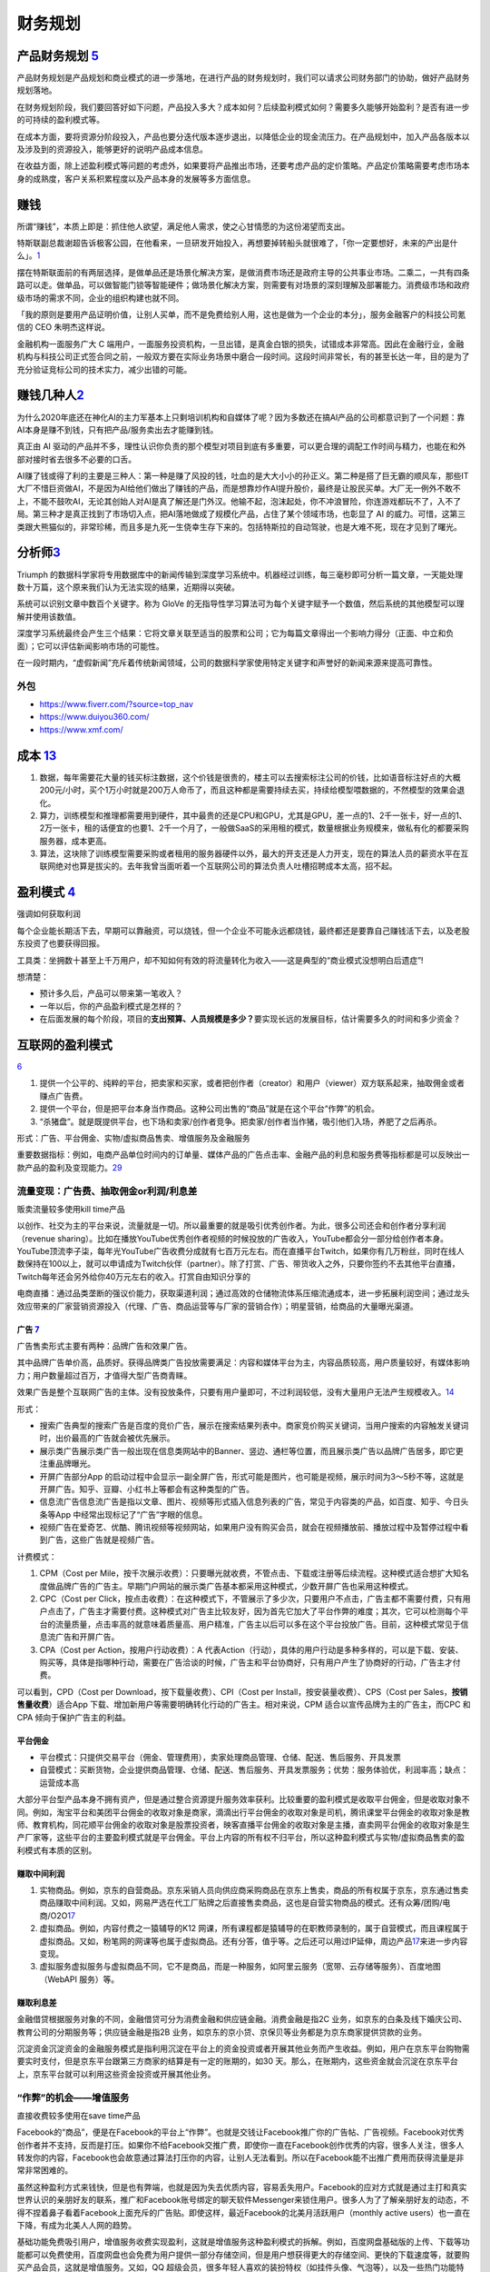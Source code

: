 
财务规划
========

产品财务规划 `5 <http://www.woshipm.com/pmd/1792966.html>`__
------------------------------------------------------------

产品财务规划是产品规划和商业模式的进一步落地，在进行产品的财务规划时，我们可以请求公司财务部门的协助，做好产品财务规划落地。

在财务规划阶段，我们要回答好如下问题，产品投入多大？成本如何？后续盈利模式如何？需要多久能够开始盈利？是否有进一步的可持续的盈利模式等。

在成本方面，要将资源分阶段投入，产品也要分迭代版本逐步退出，以降低企业的现金流压力。在产品规划中，加入产品各版本以及涉及到的资源投入，能够更好的说明产品成本信息。

在收益方面，除上述盈利模式等问题的考虑外，如果要将产品推出市场，还要考虑产品的定价策略。产品定价策略需要考虑市场本身的成熟度，客户关系积累程度以及产品本身的发展等多方面信息。

赚钱
----

所谓“赚钱”，本质上即是：抓住他人欲望，满足他人需求，使之心甘情愿的为这份渴望而支出。

特斯联副总裁谢超告诉极客公园，在他看来，一旦研发开始投入，再想要掉转船头就很难了，「你一定要想好，未来的产出是什么」。\ `1 <https://tech.sina.com.cn/roll/2020-07-12/doc-iivhuipn2598506.shtml>`__

摆在特斯联面前的有两层选择，是做单品还是场景化解决方案，是做消费市场还是政府主导的公共事业市场。二乘二，一共有四条路可以走。做单品，可以做智能门锁等智能硬件；做场景化解决方案，则需要有对场景的深刻理解及部署能力。消费级市场和政府级市场的需求不同，企业的组织构建也就不同。

「我的原则是要用产品证明价值，让别人买单，而不是免费给别人用，这也是做为一个企业的本分」，服务金融客户的科技公司氪信的
CEO 朱明杰这样说。

金融机构一面服务广大 C
端用户，一面服务投资机构，一旦出错，是真金白银的损失，试错成本非常高。因此在金融行业，金融机构与科技公司正式签合同之前，一般双方要在实际业务场景中磨合一段时间。这段时间非常长，有的甚至长达一年，目的是为了充分验证竞标公司的技术实力，减少出错的可能。

赚钱几种人\ `2 <https://www.sohu.com/a/409718794_312708>`__
-----------------------------------------------------------

为什么2020年底还在神化AI的主力军基本上只剩培训机构和自媒体了呢？因为多数还在搞AI产品的公司都意识到了一个问题：靠AI本身是赚不到钱，只有把产品/服务卖出去才能赚到钱。

真正由 AI
驱动的产品并不多，理性认识你负责的那个模型对项目到底有多重要，可以更合理的调配工作时间与精力，也能在和外部对接时省去很多不必要的口舌。

AI赚了钱或得了利的主要是三种人：第一种是赚了风投的钱，吐血的是大大小小的孙正义。第二种是搭了巨无霸的顺风车，那些IT大厂不惜巨资做AI，不是因为AI给他们做出了赚钱的产品，而是想靠炒作AI提升股价，最终是让股民买单。大厂无一例外不敢不上，不能不鼓吹AI，无论其创始人对AI是真了解还是门外汉。他输不起，泡沫起处，你不冲浪冒险，你连游戏都玩不了，入不了局。第三种才是真正找到了市场切入点，把AI落地做成了规模化产品，占住了某个领域市场，也彰显了
AI
的威力。可惜，这第三类跟大熊猫似的，非常珍稀，而且多是九死一生侥幸生存下来的。包括特斯拉的自动驾驶，也是大难不死，现在才见到了曙光。

分析师\ `3 <https://blogs.nvidia.cn/2017/09/30/ai-how-to-speed-up-the-analysis-of-financial-markets/>`__
--------------------------------------------------------------------------------------------------------

Triumph
的数据科学家将专用数据库中的新闻传输到深度学习系统中。机器经过训练，每三毫秒即可分析一篇文章，一天能处理数十万篇，这个原来我们认为无法实现的结果，近期得以突破。

系统可以识别文章中数百个关键字。称为 GloVe
的无指导性学习算法可为每个关键字赋予一个数值，然后系统的其他模型可以理解并使用该数值。

深度学习系统最终会产生三个结果：它将文章关联至适当的股票和公司；它为每篇文章得出一个影响力得分（正面、中立和负面）；它可以评估新闻影响市场的可能性。

在一段时期内，“虚假新闻”充斥着传统新闻领域，公司的数据科学家使用特定关键字和声誉好的新闻来源来提高可靠性。

外包
~~~~

-  https://www.fiverr.com/?source=top_nav
-  https://www.duiyou360.com/
-  https://www.xmf.com/

成本 `13 <https://www.zhihu.com/people/zhu-guan-jin-ming/answers/by_votes>`__
-----------------------------------------------------------------------------

1. 数据，每年需要花大量的钱买标注数据，这个价钱是很贵的，楼主可以去搜索标注公司的价钱，比如语音标注好点的大概200元/小时，买个1万小时就是200万人命币了，而且这种都是需要持续去买，持续给模型喂数据的，不然模型的效果会退化。

2. 算力，训练模型和推理都需要用到硬件，其中最贵的还是CPU和GPU，尤其是GPU，差一点的1、2千一张卡，好一点的1、2万一张卡，租的话便宜的也要1、2千一个月了，一般做SaaS的采用租的模式，数量根据业务规模来，做私有化的都要采购服务器，成本更高。

3. 算法，这块除了训练模型需要采购或者租用的服务器硬件以外，最大的开支还是人力开支，现在的算法人员的薪资水平在互联网绝对也算是拔尖的。去年我曾当面听着一个互联网公司的算法负责人吐槽招聘成本太高，招不起。

盈利模式 `4 <https://www.zhihu.com/question/20781934>`__
--------------------------------------------------------

强调如何获取利润

每个企业能长期活下去，早期可以靠融资，可以烧钱，但一个企业不可能永远都烧钱，最终都还是要靠自己赚钱活下去，以及老股东投资了也要获得回报。

工具类：坐拥数十甚至上千万用户，却不知如何有效的将流量转化为收入——这是典型的“商业模式没想明白后遗症”!

想清楚：

-  预计多久后，产品可以带来第一笔收入？
-  一年以后，你的产品盈利模式是怎样的？
-  在后面发展的每个阶段，项目的\ **支出预算、人员规模是多少？**\ 要实现长远的发展目标，估计需要多久的时间和多少资金？

互联网的盈利模式
----------------

`6 <https://www.zhihu.com/question/20304614/answer/1608253955>`__

1. 提供一个公平的、纯粹的平台，把卖家和买家，或者把创作者（creator）和用户（viewer）双方联系起来，抽取佣金或者赚点广告费。
2. 提供一个平台，但是把平台本身当作商品。这种公司出售的“商品”就是在这个平台“作弊”的机会。
3. “杀猪盘”。就是既提供平台，也下场和卖家/创作者竞争。把卖家/创作者当作猪，吸引他们入场，养肥了之后再杀。

形式：广告、平台佣金、实物/虚拟商品售卖、增值服务及金融服务

重要数据指标：例如，电商产品单位时间内的订单量、媒体产品的广告点击率、金融产品的利息和服务费等指标都是可以反映出一款产品的盈利及变现能力。\ `29 <https://zhuanlan.zhihu.com/p/390835483>`__

流量变现：广告费、抽取佣金or利润/利息差
~~~~~~~~~~~~~~~~~~~~~~~~~~~~~~~~~~~~~~~

贩卖流量较多使用kill time产品

以创作、社交为主的平台来说，流量就是一切。所以最重要的就是吸引优秀创作者。为此，很多公司还会和创作者分享利润（revenue
sharing）。比如在播放YouTube优秀创作者视频的时候投放的广告收入，YouTube都会分一部分给创作者本身。YouTube顶流李子柒，每年光YouTube广告收费分成就有七百万元左右。而在直播平台Twitch，如果你有几万粉丝，同时在线人数保持在100以上，就可以申请成为Twitch伙伴（partner）。除了打赏、广告、带货收入之外，只要你签约不去其他平台直播，Twitch每年还会另外给你40万元左右的收入。打赏自由知识分享的

电商直播：通过品类垄断的强议价能力，获取渠道利润；通过高效的仓储物流体系压缩流通成本，进一步拓展利润空间；通过龙头效应带来的厂家营销资源投入（代理、广告、商品运营等与厂家的营销合作）；明星营销，给商品的大量曝光渠道。

广告 `7 <https://weread.qq.com/web/reader/8d232b60721a488e8d21e54kc20321001cc20ad4d76f5ae>`__
^^^^^^^^^^^^^^^^^^^^^^^^^^^^^^^^^^^^^^^^^^^^^^^^^^^^^^^^^^^^^^^^^^^^^^^^^^^^^^^^^^^^^^^^^^^^^

广告售卖形式主要有两种：品牌广告和效果广告。

其中品牌广告单价高，品质好。获得品牌类广告投放需要满足：内容和媒体平台为主，内容品质较高，用户质量较好，有媒体影响力；用户数量超过百万，才值得大型广告商青睐。

效果广告是整个互联网广告的主体。没有投放条件，只要有用户量即可，不过利润较低，没有大量用户无法产生规模收入。\ `14 <https://www.jianshu.com/p/60a253d06e03>`__

形式：

-  搜索广告典型的搜索广告是百度的竞价广告，展示在搜索结果列表中。商家竞价购买关键词，当用户搜索的内容触发关键词时，出价最高的广告就会被优先展示。
-  展示类广告展示类广告一般出现在信息类网站中的Banner、竖边、通栏等位置，而且展示类广告以品牌广告居多，即它更注重品牌曝光。
-  开屏广告部分App
   的启动过程中会显示一副全屏广告，形式可能是图片，也可能是视频，展示时间为3～5秒不等，这就是开屏广告。知乎、豆瓣、小红书上等都会有这种类型的广告。
-  信息流广告信息流广告是指以文章、图片、视频等形式插入信息列表的广告，常见于内容类的产品，如百度、知乎、今日头条等App
   中经常出现标记了“广告”字眼的信息。
-  视频广告在爱奇艺、优酷、腾讯视频等视频网站，如果用户没有购买会员，就会在视频播放前、播放过程中及暂停过程中看到广告，这些广告就是视频广告。

计费模式：

1. CPM（Cost per
   Mile，按千次展示收费）：只要曝光就收费，不管点击、下载或注册等后续流程。这种模式适合想扩大知名度做品牌广告的广告主。早期门户网站的展示类广告基本都采用这种模式，少数开屏广告也采用这种模式。

2. CPC（Cost per
   Click，按点击收费）：在这种模式下，不管展示了多少次，只要用户不点击，广告主都不需要付费，只有用户点击了，广告主才需要付费。这种模式对广告主比较友好，因为首先它加大了平台作弊的难度；其次，它可以检测每个平台的流量质量，点击率高的就意味着质量高、用户精准，广告主以后可以多在这个平台投放广告。目前，这种模式常见于信息流广告和开屏广告。

3. CPA（Cost per Action，按用户行动收费）：A
   代表Action（行动），具体的用户行动是多种多样的，可以是下载、安装、购买等，具体是指哪种行动，需要在广告洽谈的时候，广告主和平台协商好，只有用户产生了协商好的行动，广告主才付费。

可以看到，CPD（Cost per Download，按下载量收费）、CPI（Cost per
Install，按安装量收费）、CPS（Cost per
Sales，\ **按销售量收费**\ ）适合App
下载、增加新用户等需要明确转化行动的广告主。相对来说，CPM
适合以宣传品牌为主的广告主，而CPC 和CPA 倾向于保护广告主的利益。

平台佣金
^^^^^^^^

-  平台模式：只提供交易平台（佣金、管理费用），卖家处理商品管理、仓储、配送、售后服务、开具发票
-  自营模式：买断货物，企业提供商品管理、仓储、配送、售后服务、开具发票服务；优势：服务体验优，利润率高；缺点：运营成本高

大部分平台型产品本身不拥有资产，但是通过整合资源提升服务效率获利。比较重要的盈利模式是收取平台佣金，但是收取对象不同。例如，淘宝平台和美团平台佣金的收取对象是商家，滴滴出行平台佣金的收取对象是司机，腾讯课堂平台佣金的收取对象是教师、教育机构，同花顺平台佣金的收取对象是股票投资者，映客直播平台佣金的收取对象是主播，直卖网平台佣金的收取对象是生产厂家等，这些平台的主要盈利模式就是平台佣金。平台上内容的所有权不归平台，所以这种盈利模式与实物/虚拟商品售卖的盈利模式有本质的区别。

赚取中间利润
^^^^^^^^^^^^

1. 实物商品。例如，京东的自营商品。京东采销人员向供应商采购商品在京东上售卖，商品的所有权属于京东，京东通过售卖商品赚取中间利润。又如，网易严选在代工厂贴牌之后直接售卖商品，这也是自营实物商品的模式。还有众筹/团购/电商/O2O\ `17 <https://t.qidianla.com/1156537.html>`__
2. 虚拟商品。例如，内容付费之一猿辅导的K12
   网课，所有课程都是猿辅导的在职教师录制的，属于自营模式，而且课程属于虚拟商品。又如，粉笔网的网课等也属于虚拟商品。还有分答，值乎等。之后还可以用过IP延伸，周边产品\ `17 <https://t.qidianla.com/1156537.html>`__\ 来进一步内容变现。
3. 虚拟服务虚拟服务与虚拟商品不同，它不是商品，而是一种服务，如阿里云服务（宽带、云存储等服务）、百度地图（WebAPI
   服务）等。

赚取利息差
^^^^^^^^^^

金融借贷根据服务对象的不同，金融借贷可分为消费金融和供应链金融。消费金融是指2C
业务，如京东的白条及线下婚庆公司、教育公司的分期服务等；供应链金融是指2B
业务，如京东的京小贷、京保贝等业务都是为京东商家提供贷款的业务。

沉淀资金沉淀资金的金融服务模式是指利用沉淀在平台上的资金投资或者开展其他业务而产生收益。例如，用户在京东平台购物需要实时支付，但是京东平台跟第三方商家的结算是有一定的账期的，如30
天。那么，在账期内，这些资金就会沉淀在京东平台上，京东平台就可以利用这些资金投资或开展其他业务。

“作弊”的机会——增值服务
~~~~~~~~~~~~~~~~~~~~~~

直接收费较多使用在save time产品

Facebook的“商品”，便是在Facebook的平台上“作弊”。也就是交钱让Facebook推广你的广告帖、广告视频。Facebook对优秀创作者并不支持，反而是打压。如果你不给Facebook交推广费，即使你一直在Facebook创作优秀的内容，很多人关注，很多人转发你的内容，Facebook也会故意通过算法打压你的内容，让别人无法看到。所以在Facebook能不出推广费用而获得流量是非常非常困难的。

虽然这种盈利方式来钱快，但是也有弊端，也就是因为失去优质内容，容易丢失用户。Facebook的应对方式就是通过主打和真实世界认识的亲朋好友的联系，推广和Facebook账号绑定的聊天软件Messenger来锁住用户。很多人为了了解亲朋好友的动态，不得不捏着鼻子看着Facebook上面充斥的广告贴。即使这样，最近Facebook的北美月活跃用户（monthly
active users）也一直在下降，有成为北美人人网的趋势。

基础功能免费吸引用户，增值服务收费实现盈利，这就是增值服务这种盈利模式的拆解。例如，百度网盘基础版的上传、下载等功能都可以免费使用，百度网盘也会免费为用户提供一部分存储空间，但是用户想获得更大的存储空间、更快的下载速度等，就要购买产品会员，这就是增值服务。又如，QQ
超级会员，很多年轻人喜欢的装扮特权（如挂件头像、气泡等），以及一些热门功能特权（如消息记录漫游、3000
人超大群）都属于增值服务。再如，CCtalk
的基础营销工具及授课是可以免费使用的，但是用户想要获取短信通知、多群直播、高清授课、录制下载等高级功能，就要付费购买。基于用户场景（QQ空间）去挖掘付费模式，07年6月QQ音乐推出“绿钻贵族”，购买服务的用户享有10多项服务权限，包括QQ免费点歌、演唱会门票打折以及将自己喜欢的歌曲设置为QQ空间的背景音乐。\ `30 <https://zhuanlan.zhihu.com/p/39930758>`__

形式：

1. 按需付费。如购买付费电影
2. 按时间付费。如购买一段时间的服务

“杀猪盘”
~~~~~~~~

亚马逊这个网站，既提供一个平台给小商家在上面卖东西，但是他们自己也有自营的网店业务。他们先让第三方卖家入场卖东西，让他们赚点小钱。但是这些第三方卖家的价格、浏览量、销售额全部被亚马逊平台所掌握。之后亚马逊便会通过这些数据进行“严选”，找出一些比较好赚钱的商品，直接下场与第三方卖家竞争，通过价格战消灭第三方卖家。有时候甚至会随意封禁第三方卖家。

但是如果一个公司市场占有率还很低，公司官方提供的商品/内容质量远远低于第三方卖家/创作者，还学亚马逊搞杀猪盘，竭泽而渔的话，很难说是一种明智的行为。

数据的盈利模式 `12 <https://www.pmcaff.com/discuss/1224707763133504?newwindow=1s>`__
------------------------------------------------------------------------------------

卖数据
~~~~~~

简单粗暴，一手交钱，一手给数据，行走于法律边缘，来钱最快。但是，买数据的人也不傻，他们只会挑业界标杆来合作，用有限的资金，换取高质量的数据。这就导致了只有行业标杆的几个企业能够通过这个方式挣得一定的资金。当然啦，这个资金不少的，毕竟数据很贵的。

卖产品
~~~~~~

这方面的产品有：

-  人群画像产品
-  爬虫舆论产品
-  APP分析产品
-  营销分析产品
-  等等。。。

但是，看到这些产品，不知大家是否发现？他们都是一些辅助性产品，并不直接产生价值——这就直接决定了其市场规模的高度，总不会高于创造价值的产品的。

卖咨询服务
~~~~~~~~~~

这个就比较显然来，虽然各种咨询服务都十分昂贵，但是，客户少啊，所以你去看看世界500强，除了埃森哲一家，没有任何一家咨询公司入选了；而且埃森哲的纯咨询业务也是囊中羞涩的。

基于数据的解决方案
~~~~~~~~~~~~~~~~~~

例如，一个独角兽的新能源车企，最大的卖点肯定就是车内的个性化的智能服务。但作为一个初创企业来说，它必定没有数据积累，哪怕能够拿到顾客的手机号码，但肯定不可能立刻拿到这个用户的过往数据的（经常出入的商圈，触媒习惯，兴趣爱好等），这时候数据服务商就可以通过其自身数据积累和技术能力，为初创企业提供这种基于具体业务需求的解决方案了，这也是很多大型数据服务商开始涉足的变现方式。

人工智能的盈利模式 `9 <https://weread.qq.com/web/reader/0c032c9071dbddbc0c06459k65132ca01b6512bd43d90e3>`__
-----------------------------------------------------------------------------------------------------------

未来的人工智能有哪些商业模式？：https://www.zhihu.com/question/41848628

通过专利技术的授权、转让或置换实现盈利
~~~~~~~~~~~~~~~~~~~~~~~~~~~~~~~~~~~~~~

随着经济的发展，中国已成为全球消费品生产、消费和贸易大国，中国的人工智能产品也越来越多，而支撑人工智能产品的基础是中国在人工智能技术方面的不断创新。全球人工智能领域的专利数量自2011年开始逐渐呈现爆发式增长，每年的复合增长率达到30%以上。中国在AI方面的专利技术布局程度已经位居世界第一。正因为专利技术在人工智能产品中的重要性，在人工智能市场上，通过技术创新申请专利，并将专利技术转让已经成了一种非常重要的盈利模式。

对比一下中国和美国在人工智能领域的六个企业——腾讯、百度、阿里巴巴、IBM、微软、谷歌可知，这些企业都非常注重整体的专利布局。而且，通过比较这些企业申请的专利可知，美国企业热衷于机器学习、语音识别、语言合成处理等领域，中国企业则倾向于支付、交互技术、视频图像信息处理、智能搜索等领域。另外，六家企业都比较感兴趣的领域有无人驾驶、数据文本聚类、指纹识别等。

IBM专利布局比较全面，其中算法优化、自然语言处理、自主驾驶领域布局优势明显；微软的专利布局主要在机器学习、神经网络、音视频识别等领域；谷歌主要是在无人驾驶、语音识别、自然语言处理领域有较多专利；腾讯主要在即时通信、数据处理、支付平台、数据交易等人工智能领域展开布局；百度比较热衷在搜索业务、无人驾驶、语音识别、图像识别等领域布局；阿里巴巴则在支付平台、信息交互、广告投放等领域布局明显。

企业在申请人工智能相关专利技术时，应充分体现出理论层次性、技术创新性、工程复杂性。在撰写时应注意以下几个方面：

1. 建议突出其成果专利的创新能力；
2. 建议突出技术细节，并描述技术深度；
3. 建议合理运用应用场景结合技术创新。

通过输出人工智能技术实现盈利
~~~~~~~~~~~~~~~~~~~~~~~~~~~~

除通过专利技术的授权、转让或置换实现盈利外，拥有人工智能技术的公司也可以通过对外提供技术服务实现盈利。目前人工智能的技术服务体系包括了基础级技术服务、技术级技术服务和行业级技术服务三个层面。

基础级技术服务是指企业通过提供框架平台或算法平台来提供的技术服务。例如，百度AI开放平台，阿里云ET大脑、腾讯AI平台、讯飞开放平台等。提供基础级技术的公司通过推出这些平台接口，吸引更多的用户，从而进一步活跃其产品的应用，并逐渐打造起一个开发者生态，并通过生态的活跃，提供其产品在行业中的应用阿里云ET大脑提供了多项人工智能技术服务，包括ET行业大脑、人工智能解决方案、人工智能接口、算法平台、ET大脑生态等内容。

上述公司在人工智能基础技术领域内有一定的优势，因此这类公司会在具体的技术领域进行拓展延伸。当然，如果这类公司仅仅提供技术，则会有竞争力弱的困扰，所以这些仅提供技术的公司往往通过“人工智能+行业”的模式形成具体的解决方案从而实现持续的盈利。

如果人工智能类的公司既拥有技术，同时又拥有大量的数据积累，则可以通过提供人工智能产品应用实现盈利。例如，格灵深瞳将人工智能和视频监控进行结合，开发了威目视图，实现了图像识别、人车定位识别；旷视科技的Face++平台，已经是我国领先的人脸识别的服务平台。

通过销售产品实现盈利
~~~~~~~~~~~~~~~~~~~~

人工智能专利技术的转让及人工智能技术服务的输出，一般都是面向企业的，而人工智能产品则是面向大众的，易形成影响力。随着人工智能的发展，人工智能的产品类型也越来越多，如人工智能机器人、智能音箱、实时翻译工具、电子商务推荐助手、医疗影像检查、智能手环、游戏等。

人工智能产品销售方向有两个：一是面向企业，即2B；二是面向个人，即2C。2B方向的产品主要以提高生产力为目标，为企业降本增效，如智能分拣机器人、智能服务员、智能客服等。2C方向的产品主要是作为人体的延伸进行辅助判断及辅助操作，如智能音箱、智能推荐系统等。天猫精灵是阿里巴巴人工智能实验室于2017年7月5日发布的人工智能产品。天猫精灵内置智能语音助手AliGenie，能听懂普通话语音指令，并实现智能家居控制、语音购物、手机充值、音乐播放等功能。2018年5月27日，阿里巴巴公布了天猫精灵的销量，销售总量超过了300万台，业绩非常优秀。

为何免费
--------

免费商业模式的本质，即交叉补贴。

前提：

1. 能不能找到补贴方？
2. 从补贴方获得的收益能否覆盖免费的成本？
3. 在找到能覆盖免费陈本的补贴方之前，这个时间成本是否可承受？你总不能死在找到补贴方之前吧。

◆ 直接交叉补贴：产品之间的交叉补贴，用免费吸引你掏腰包买其他的产品。

腾讯公司马化腾就是利用免费核心产品QQ，绑架近几亿用户，从而向这些用户销售一些增值产品来赚取利润，比如QQ秀，钻等。电信运营商依靠赠送手机或话费来吸引用户，赚取流量和话费等等。

◆ 三方市场：利益主体之间的交叉补贴

媒体行业是三方市场模式的典型，广播、报纸、电视和杂志等等，用户不用付费可以免费的到信息、内容或软件。由广告商买单。即媒体将用户卖给广告商。内容消费者得到了免费，但有广告主来买单。

◆ 现在和未来之间的交叉补贴

用好的产品免费让用户使用，用户为了得到更好，就愿意付费享受更好的服务，让被动掏钱变为主动付费，只要这样用户的付费意愿就会更强烈，免费也能赚钱，就是这个逻辑。\ `15 <https://www.zhihu.com/question/38281398>`__

比如滴滴打车，在推广的时候，很多人享受过免费打车的。但这个钱最终会在习惯被养成之后赚回来。

◆ 货币市场和非货币市场的交叉补贴：

任何人都可以免费得到其他人赠送的产品或服务，且不需要得到金钱回报，获得的是关注度和声誉。撰写博客，发布微博、微信等，并非出于谋取利益，而是与人分享喜怒哀乐，期待结识朋友；公益捐助，获得慈善相关的名声等等。

ROI
---

Open source models, data and transfer learning are also enabling
businesses to more easily move models into production and to achieve an
ROI.

融资
----

企业融资，说白了就是企业如何获得正向的现金流。因为有了钱，你就可以当个土豪“买买买”，买装备、买土地、买资源、买人才、买用户甚至买竞争对手。但是，市场上真正缺钱的都是中小企业/民营企业/初创企业这样的企业，出身差、没钱、没人才、没资源，在债权融资要不来钱的情况下，这些企业就选择股权融资。

一般来说，融资轮次的划分为种子轮、天使轮、A轮、B轮、C轮、D轮、E轮等，但根据实际情况，有些项目也会进行preA轮、A+轮、C+轮融资，不管是什么轮，其核心无非是投资人投的多少钱的问题，

-  种子轮：种子阶段的融资人，通常只有idea和团队，但没具体产品的初始形态，投资人一般多是亲朋好友、或者创业者自掏腰包，当然现在也涌现不少种子时期投资人；倘若你的融资项目团队，有idea，马上进入最终的落地，那么就可以进行种子轮融资，一般项目融资都在100万左右，根据不同的赛道，可能从几十万到200万不等。
-  天使轮：天使阶段的项目通常是团队ready，有产品雏形，有产品初步的商业规划，却也陷入找人——做产品——没人了——找人——做产品的循环之中，如果融资项目已经起步，产品初具模样，有种子数据显示出增长趋势、留存、复购等证明。同时积累了一些核心用户，商业处于待验证的阶段，那么找天使投资人或机构，开始天使轮融资便是最为合适的，融资金额大概在300万到500万左右；
-  PreA轮：是一个夹层轮，融资人根据自身项目的成熟度，再决定是否要融资，倘若项目前期整体数据已经具有一定规模，只是未占据市场前列，那么可以进行PreA轮融资；
-  A轮：对于拥有成熟产品，完整详细的商业及盈利模式，同时在行业内拥有一定地位与口碑的项目，哪怕现阶段处于亏损状态，也可以选择专业的风险投资机构进行A轮融资，这一阶段融资人已经不可能只凭借idea融资，而是要有用户，包括月活、日活、要有自己的商业模式，有能与竞品抗衡的成熟产品，有一定的市场位置；
-  B轮：经过一轮的烧钱后，项目有较大的发展，商业模式与盈利模式均已得到很好的验证，有的已经开始盈利。此时，融资人可能需要资金支持推出新的业务、拓展新领域，那么就适合说服上一轮风险投资跟投，或寻找新的风投机构的加入，又或是吸引私募股权投资机构加入的形式，开始新的一轮的B轮融资。
-  C轮：如果此时融资人的项目十分成熟，在行业内基本可以稳坐前三把交椅，正在为上市做准备，那么就适合进行C轮融资，此时除了可以进一步拓展新业务，也可以补全商业闭环，准备上市打好基础。

当公司逐渐成为行业要角，进入Pre-IPO阶段，这时投资银行（Investment
Bank）便会出现，来协助公司顺利「上市柜」（IPO）。直到成功上市，熬过了股票「闭锁期」后，先前的投资人才有机会出脱持股，顺利出场。\ `16 <https://dahetalk.com/2018/12/02/%E3%80%90%E6%96%B0%E5%89%B5%E8%9E%8D%E8%B3%87%E3%80%91%E7%A8%AE%E5%AD%90%E8%BC%AA%E3%80%81%E5%A4%A9%E4%BD%BF%E8%BC%AA%E3%80%81a%E8%BC%AA%E3%80%81b%E8%BC%AA%E3%80%81c%E8%BC%AA%EF%BC%8C%E4%BD%A0/>`__

首次公开募股（Initial Public
Offering）是指一家企业第一次将它的股份向公众出售。

“IPO本质是为了实现更大规模的目标，需要更大规模的资本。”二级市场的资金量远超一级市场，可以真正帮助公司实现商业化。\ `20 <https://www.cyzone.cn/article/628604.html>`__
例如：云从科技IPO招股书\ `28 <https://zhuanlan.zhihu.com/p/389780937>`__

|融资过程\ |\ `16 <https://dahetalk.com/2018/12/02/%E3%80%90%E6%96%B0%E5%89%B5%E8%9E%8D%E8%B3%87%E3%80%91%E7%A8%AE%E5%AD%90%E8%BC%AA%E3%80%81%E5%A4%A9%E4%BD%BF%E8%BC%AA%E3%80%81a%E8%BC%AA%E3%80%81b%E8%BC%AA%E3%80%81c%E8%BC%AA%EF%BC%8C%E4%BD%A0/>`__
|IPO 投行过程\ |\ `26 <https://www.bilibili.com/video/BV1fJ411a7MT>`__
|AI创业基金工作\ |\ `19 <https://www.zhihu.com/question/19658921/answer/52438369>`__

.. figure:: ../img/toutiao_ask_money.png

   头条融资\ `21 <https://www.inneed.club/articles/detail/4l50o6w079>`__

Pre-A轮、B+轮、B++轮、D轮、E轮，又是什麽？
~~~~~~~~~~~~~~~~~~~~~~~~~~~~~~~~~~~~~~~~~~

一般来说，融资募到C轮就差不多了。D轮指的是你把C轮的钱烧完了，但还没进入上市柜阶段；同理，E轮指的是你把D轮的钱烧完，但依旧还是没上市柜。

而大家常听到的Pre-A轮，指的是天使轮的钱花完了，但产品还不够成熟，尚未到A轮阶段，进退两难下，只好又募一个round，我们就称它为Pre-A轮。至于B+轮、B++轮都是相同意思，因为还没到下一round的水准，所以只好一直无限+++++。

在规划里，B轮融资需要证明技术实力，因而团队专攻技术竞赛成绩；C轮投资人会比较业务优势，团队需要在此之前让原型车落地；D轮公司已经开始试运营，商业化推进自然会成为投资人眼中的亮点。\ `20 <https://www.cyzone.cn/article/628604.html>`__

在创投界内，素有“天使投资看人、A轮投资看产品、B轮看数据、C轮看模式”的说法。据统计，从A轮到B轮融资，约有60%的公司会死掉;而从B轮到C轮，又将淘汰近70%，也就是说，从A轮到C轮间，大概存活下来的项目不足12%。\ `27 <https://www.iyiou.com/news/2017082152801>`__

AI 创业
~~~~~~~

.. figure:: ../img/AI_entrepreneur.png

   AI 创业

所有AI企业，作为前沿、高端的研发与技术密集型行业，收入规模在相当长一段时间内，有可能无法支撑巨额的、持续的、大规模研发投入、场景探索及市场开拓等，持续亏损的风险与压力，会长期存在。\ `18 <https://www.weiyangx.com/382066.html>`__

https://venturebeat.com/

AI 免费化
---------

内在商业逻辑：免费化定价策略的内在商业逻辑可分为以下三点：

1. 免费或低价策略将有效吸引企业用户使用平台，并成为合作伙伴，帮助AI开放平台积累客户资源、技术资源与不同产业资源等，加速构建起AI生态，通过云服务器、云计算等其他生态内的服务实现盈利；
2. 免费不代表一定会减少营业收入。AI开放平台免费开放的功能主要为通用AI功能，如人脸识别、语音识别等，通常需要二次开发，根据需求实现定制化，而定制化服务存在较高溢价。低价策略带来庞大用户基数，AI开放平台将通过定制化服务从中获利；
3. 数据是AI算法训练的关键，企业接入平台并调用AI能力将有效帮助平台实现数据积累并针对性对AI能力进行算法升级。

-  免费化的积极影响：对行业整体而言，企业免费试调用平台AI功能将有效降低企业部署AI时的准入门槛与试错成本，带动AI在垂直领域创业潮的兴起，同时显著加速AI在社会由点到面的应用落地，并推动AI赋能产业从而实现产业升级。
-  免费化的消极影响：头部厂商的免费定价策略将造成市场头部效应加剧，企业客户向头部厂商靠拢，而中小型平台由于缺乏资金沉淀，难以做到与大型厂商相同的定价策略，在价格对比上处于劣势，最终行业形成寡头垄断局面。\ `25 <https://pdf.dfcfw.com/pdf/H3_AP202101141450490555_1.pdf?1610622618000.pdf>`__

AI 融资
~~~~~~~

人工智能基金创业工作室从零开始创建新的人工智能公司。这些公司将AI技术和应用连接起来，专注于推动世界前进的行业和问题。https://aifund.ai/

`2020「年度最佳人工智能领域投资机构TOP10」 <https://www.lieyunwang.com/archives/472130>`__

-  投研信息简报：http://www.ciifund.cn/zwt/
-  红杉中国AI布局：https://www.sequoiacap.com/china/article/about-ai/
-  烯牛数据查询 `24 <https://www.youtube.com/watch?v=lSpJQOZTN_4>`__
-  一线VC
-  天眼查、企查查、启信宝

AI资本寒冬 `22 <https://www.jiemian.com/article/6005288.html>`__
~~~~~~~~~~~~~~~~~~~~~~~~~~~~~~~~~~~~~~~~~~~~~~~~~~~~~~~~~~~~~~~~

资本寒冬已经出现。其中，预期过高是主要原因。人工智能企业增速明显放缓，
2019、 2020 年全球每年新增人工智能企业数量已不足 100 家，
且投融资的轮次后移趋势不断扩大。2020 年 B 轮及以上融资笔数占总笔数的
62.3%，较上一年增长
40%以上。同时，曾获大笔融资的知名创新企业由于预期过高、虚假宣传等原因退出产业舞台。曾对标英特尔的芯片企业
Wave Computing，是人工智能计算领域最受关注的独角兽之一， 2020 年 4
月由于数据流处理器性能不达预期而宣告破产；智能会计工具 ScaleFactor
宣称利用人工智能技术自动化生成财务报表，
但实际却部分采用人工外包方式处理， 在融资1 亿美元后于 2020 年 3
月宣告倒闭。

此外，
资本早期对人工智能产业回报周期过于乐观是资本寒冬的另一原因。移动互联网在偏向工程属性的前提下，资本预期取得成效的时间为二到四年；与之相较，人工智能与传统行业核心业务深度融合，需更高的技术准确率和更深刻的行业理解力。因此，人工智能产业孕育时间更长，资本市场的期望和现实出现较大偏差。

.. figure:: ../img/AI_compangy_financing_round.png

   AI公司融资轮次\ `22 <https://www.jiemian.com/article/6005288.html>`__

中后期为主
----------

中国AI开放平台行业股权投资市场已逐渐形成中后期为主、集中度高的市场态势，2019年共发生6起AI开放平台投资事件，均为B轮及B轮以后的中后期投资，平均每笔投资金额约5亿元，而回溯2015年，共发生15起投资事件，平均每笔投资金额仅2,400万元，与2019年平均投资金额相差约20倍。
`25 <https://pdf.dfcfw.com/pdf/H3_AP202101141450490555_1.pdf?1610622618000.pdf>`__

-  直接原因：AI开放平台市场生命周期已从引入期发展为成长期后期。在引入期，AI开放平台属于蓝海市场，投资机构更关注早期项目且投资较为分散，而随着行业发展，市场进入成长期甚至成熟期，头部效应出现，优秀企业逐渐占领多数市场份额甚至形成垄断，导致初创企业的市场空间缩小。因此股权投资开始向头部成熟企业集中，同时早期投资开始减少。-
   间接原因：AI开放平台的股权投资市场受整体股权投资市场大环境影响。2019年中国股权投资机构出现募资难问题，整体股权投资市场下行。根据清科数据，中国2019年前11月股权投资市场募资总额约为1.08万亿元，同比下降约为10%。投资机构资金短缺导致整体大环境趋冷，2019年整体股权投资金额下降46%，投资次数下降42%。投资机构“弹药”减少导致其更偏向于选择风险较小、有稳定营收或已实现盈利的中后期项目。

.. |融资过程\ | image:: ../img/financing.png
.. |IPO 投行过程\ | image:: ../img/IPO_process.png
.. |AI创业基金工作\ | image:: ../img/startup_funding_works.png
